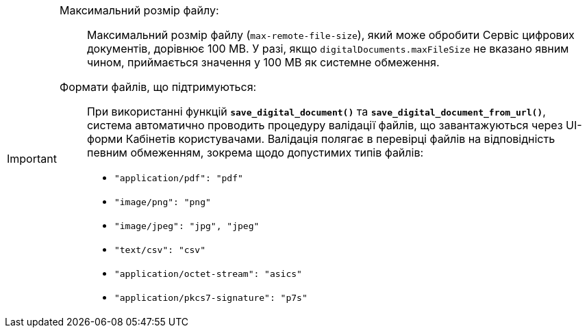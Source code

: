 [IMPORTANT]
====
Максимальний розмір файлу: ::

Максимальний розмір файлу (`max-remote-file-size`), який може обробити Сервіс цифрових документів, дорівнює 100 MB. У разі, якщо `digitalDocuments.maxFileSize` не вказано явним чином, приймається значення у 100 MB як системне обмеження.

Формати файлів, що підтримуються: ::

При використанні функцій *`save_digital_document()`* та *`save_digital_document_from_url()`*, система автоматично проводить процедуру валідації файлів, що завантажуються через UI-форми Кабінетів користувачами. Валідація полягає в перевірці файлів на відповідність певним обмеженням, зокрема щодо допустимих типів файлів:

* `"application/pdf": "pdf"`
* `"image/png": "png"`
* `"image/jpeg": "jpg", "jpeg"`
* `"text/csv": "csv"`
* `"application/octet-stream": "asics"`
* `"application/pkcs7-signature": "p7s"`
====